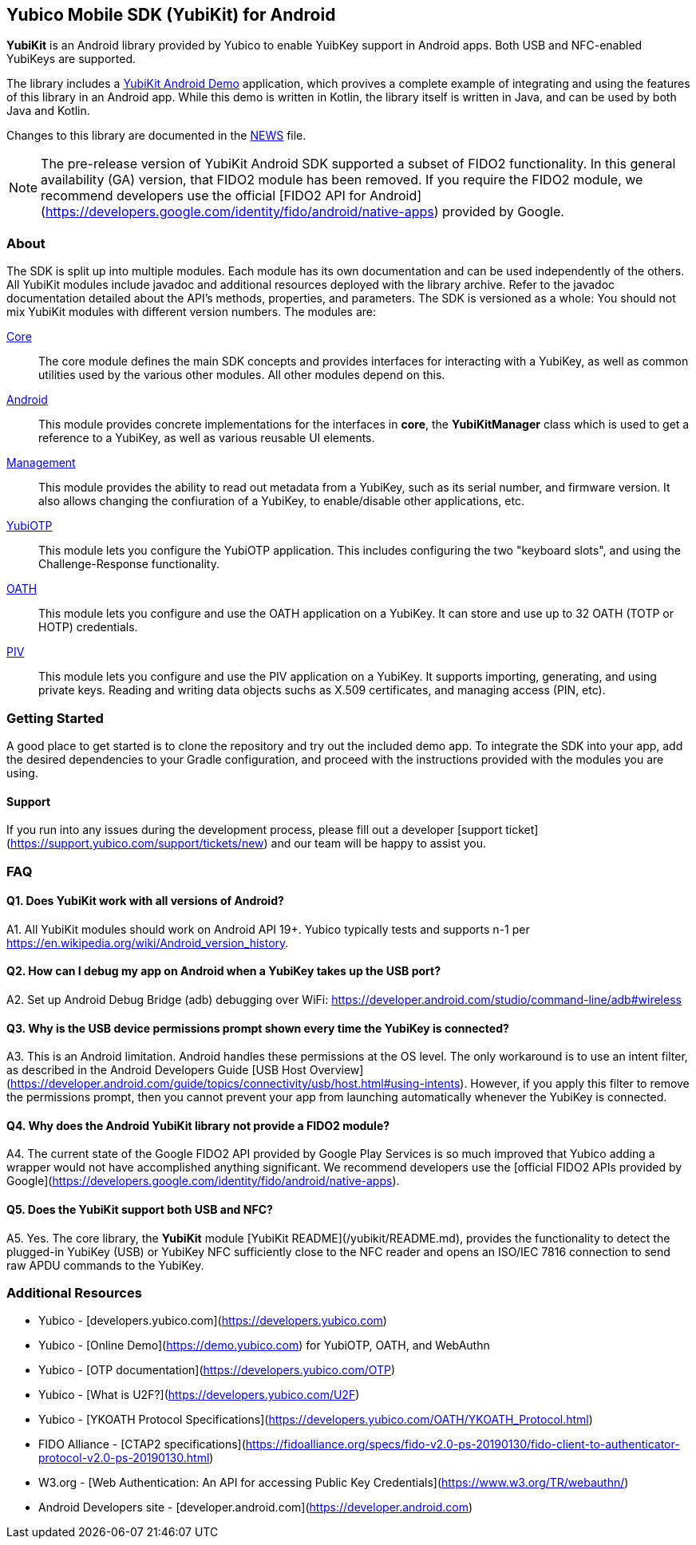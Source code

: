 == Yubico Mobile SDK (YubiKit) for Android
*YubiKit* is an Android library provided by Yubico to enable YuibKey support in
Android apps. Both USB and NFC-enabled YubiKeys are supported.

The library includes a link:./AndroidDemo/[YubiKit Android Demo] application,
which provives a complete example of integrating and using the features of this
library in an Android app. While this demo is written in Kotlin, the library
itself is written in Java, and can be used by both Java and Kotlin.

Changes to this library are documented in the link:./NEWS[NEWS] file.

NOTE: The pre-release version of YubiKit Android SDK supported a subset of
FIDO2 functionality. In this general availability (GA) version, that FIDO2
module has been removed. If you require the FIDO2 module, we recommend
developers use the official [FIDO2 API for
Android](https://developers.google.com/identity/fido/android/native-apps)
provided by Google.


=== About
The SDK is split up into multiple modules. Each module has its own
documentation and can be used independently of the others. All YubiKit modules
include javadoc and additional resources deployed with the library archive.
Refer to the javadoc documentation detailed about the API's methods,
properties, and parameters. The SDK is versioned as a whole: You should not mix
YubiKit modules with different version numbers. The modules are:

link:./core/[Core]::
The core module defines the main SDK concepts and provides interfaces for
interacting with a YubiKey, as well as common utilities used by the various
other modules. All other modules depend on this.

link:./android/[Android]::
This module provides concrete implementations for the interfaces in *core*, the
*YubiKitManager* class which is used to get a reference to a YubiKey, as well as
various reusable UI elements.

link:./management/[Management]::
This module provides the ability to read out metadata from a YubiKey, such as
its serial number, and firmware version. It also allows changing the
confiuration of a YubiKey, to enable/disable other applications, etc.

link:./yubiotp/[YubiOTP]::
This module lets you configure the YubiOTP application. This includes
configuring the two "keyboard slots", and using the Challenge-Response
functionality.

link:./oath/[OATH]::
This module lets you configure and use the OATH application on a YubiKey. It can
store and use up to 32 OATH (TOTP or HOTP) credentials.

link:./piv/[PIV]::
This module lets you configure and use the PIV application on a YubiKey. It
supports importing, generating, and using private keys. Reading and writing
data objects suchs as X.509 certificates, and managing access (PIN, etc).


=== Getting Started
A good place to get started is to clone the repository and try out the included
demo app. To integrate the SDK into your app, add the desired dependencies to
your Gradle configuration, and proceed with the instructions provided with the
modules you are using.


==== Support
If you run into any issues during the development process, please fill out a
developer [support ticket](https://support.yubico.com/support/tickets/new) and
our team will be happy to assist you.


=== FAQ

==== Q1. Does YubiKit work with all versions of Android?
A1. All YubiKit modules should work on Android API 19+. Yubico typically tests
and supports n-1 per https://en.wikipedia.org/wiki/Android_version_history.

==== Q2. How can I debug my app on Android when a YubiKey takes up the USB port?
A2. Set up Android Debug Bridge (adb) debugging over WiFi:
https://developer.android.com/studio/command-line/adb#wireless

==== Q3.  Why is the USB device permissions prompt shown every time the YubiKey is connected?
A3. This is an Android limitation. Android handles these permissions at the OS
level. The only workaround is to use an intent filter, as described in the
Android Developers Guide [USB Host
Overview](https://developer.android.com/guide/topics/connectivity/usb/host.html#using-intents).
However, if you apply this filter to remove the permissions prompt, then you
cannot prevent your app from launching automatically whenever the YubiKey is
connected.

==== Q4. Why does the Android YubiKit library not provide a FIDO2 module?
A4. The current state of the Google FIDO2 API provided by Google Play Services
is so much improved that Yubico adding a wrapper would not have accomplished
anything significant. We recommend developers use the [official FIDO2 APIs
provided by
Google](https://developers.google.com/identity/fido/android/native-apps).

==== Q5. Does the YubiKit support both USB and NFC?
A5. Yes. The core library, the **YubiKit** module [YubiKit
README](/yubikit/README.md), provides the functionality to detect the
plugged-in YubiKey (USB) or YubiKey NFC sufficiently close to the NFC reader
and opens an ISO/IEC 7816 connection to send raw APDU commands to the YubiKey.


=== Additional Resources
* Yubico - [developers.yubico.com](https://developers.yubico.com)
* Yubico - [Online Demo](https://demo.yubico.com) for YubiOTP, OATH, and WebAuthn
* Yubico - [OTP documentation](https://developers.yubico.com/OTP)
* Yubico - [What is U2F?](https://developers.yubico.com/U2F)
* Yubico - [YKOATH Protocol Specifications](https://developers.yubico.com/OATH/YKOATH_Protocol.html)
* FIDO Alliance - [CTAP2 specifications](https://fidoalliance.org/specs/fido-v2.0-ps-20190130/fido-client-to-authenticator-protocol-v2.0-ps-20190130.html)
* W3.org - [Web Authentication: An API for accessing Public Key Credentials](https://www.w3.org/TR/webauthn/)
* Android Developers site - [developer.android.com](https://developer.android.com)

